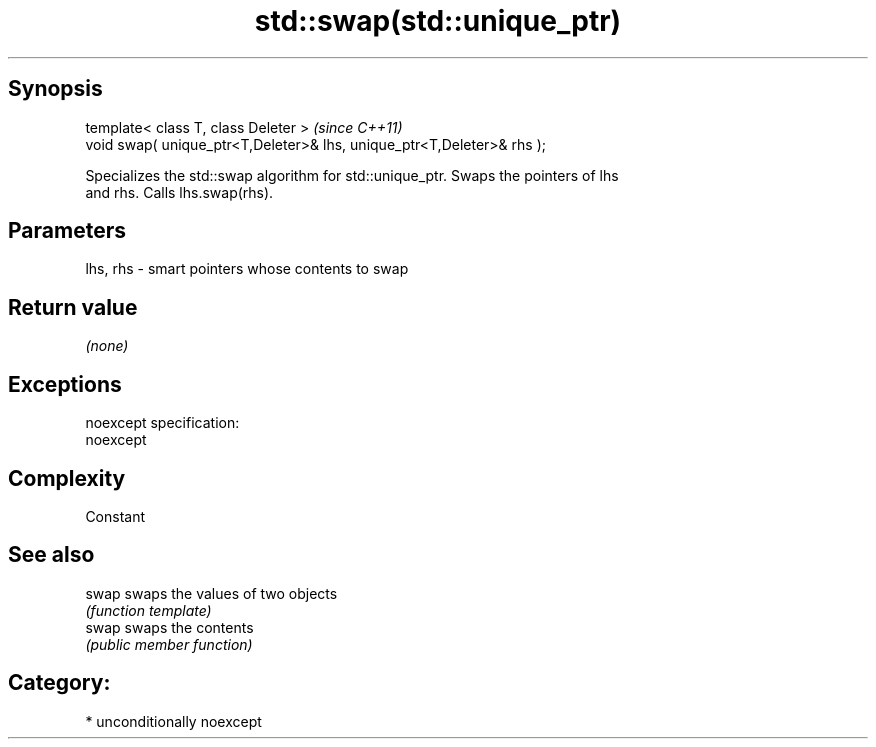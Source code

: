 .TH std::swap(std::unique_ptr) 3 "Sep  4 2015" "2.0 | http://cppreference.com" "C++ Standard Libary"
.SH Synopsis
   template< class T, class Deleter >                                    \fI(since C++11)\fP
   void swap( unique_ptr<T,Deleter>& lhs, unique_ptr<T,Deleter>& rhs );

   Specializes the std::swap algorithm for std::unique_ptr. Swaps the pointers of lhs
   and rhs. Calls lhs.swap(rhs).

.SH Parameters

   lhs, rhs - smart pointers whose contents to swap

.SH Return value

   \fI(none)\fP

.SH Exceptions

   noexcept specification:
   noexcept

.SH Complexity

   Constant

.SH See also

   swap swaps the values of two objects
        \fI(function template)\fP
   swap swaps the contents
        \fI(public member function)\fP

.SH Category:

     * unconditionally noexcept

